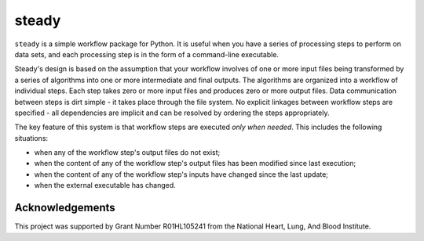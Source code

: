 steady
======

``steady`` is a simple workflow package for Python. It is useful when
you have a series of processing steps to perform on data sets, and
each processing step is in the form of a command-line executable.

Steady's design is based on the assumption that your workflow involves
of one or more input files being transformed by a series of algorithms
into one or more intermediate and final outputs. The algorithms are
organized into a workflow of individual steps. Each step takes zero or
more input files and produces zero or more output files. Data
communication between steps is dirt simple - it takes place through
the file system. No explicit linkages between workflow steps are
specified - all dependencies are implicit and can be resolved by
ordering the steps appropriately.

The key feature of this system is that workflow steps are executed
*only when needed*. This includes the following situations:

* when any of the workflow step's output files do not exist;

* when the content of any of the workflow step's output files has been
  modified since last execution;

* when the content of any of the workflow step's inputs have changed
  since the last update;

* when the external executable has changed.

Acknowledgements
----------------

This project was supported by Grant Number R01HL105241 from the
National Heart, Lung, And Blood Institute.
